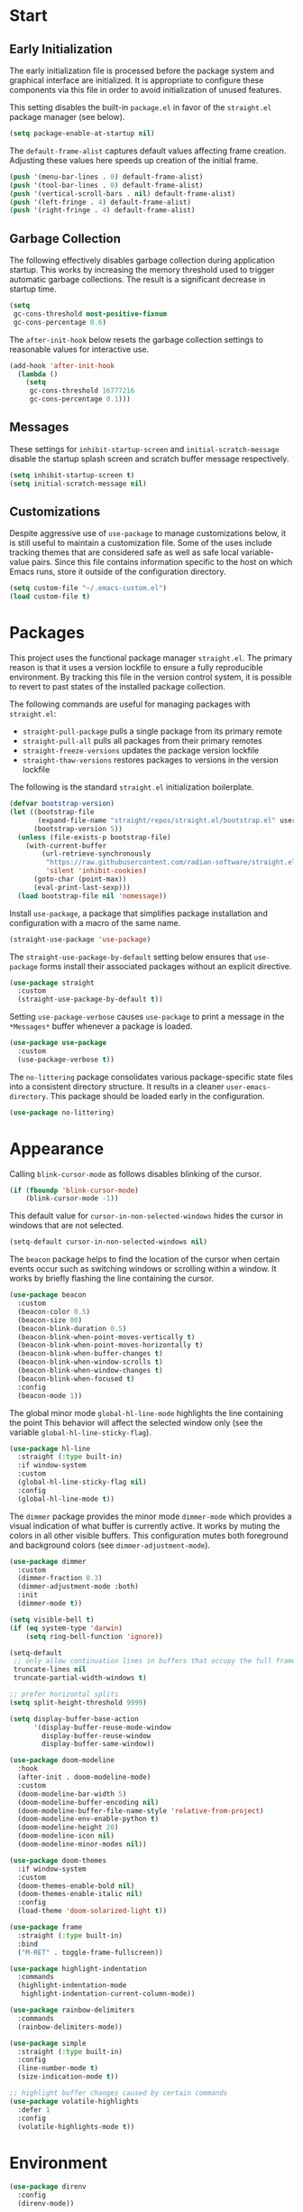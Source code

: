 * Start
** Early Initialization
The early initialization file is processed before the package system and graphical interface are initialized.
It is appropriate to configure these components via this file in order to avoid initialization of unused features.

This setting disables the built-in =package.el= in favor of the =straight.el= package manager (see below).
#+BEGIN_SRC emacs-lisp :tangle early-init.el
  (setq package-enable-at-startup nil)
#+END_SRC

The =default-frame-alist= captures default values affecting frame creation.
Adjusting these values here speeds up creation of the initial frame.
#+BEGIN_SRC emacs-lisp :tangle early-init.el
  (push '(menu-bar-lines . 0) default-frame-alist)
  (push '(tool-bar-lines . 0) default-frame-alist)
  (push '(vertical-scroll-bars . nil) default-frame-alist)
  (push '(left-fringe . 4) default-frame-alist)
  (push '(right-fringe . 4) default-frame-alist)
#+END_SRC

** Garbage Collection
The following effectively disables garbage collection during application startup.
This works by increasing the memory threshold used to trigger automatic garbage collections.
The result is a significant decrease in startup time.
#+BEGIN_SRC emacs-lisp :tangle yes :comments link
  (setq
   gc-cons-threshold most-positive-fixnum
   gc-cons-percentage 0.6)
#+END_SRC

The =after-init-hook= below resets the garbage collection settings to reasonable values for interactive use.
#+BEGIN_SRC emacs-lisp :tangle yes :comments link
  (add-hook 'after-init-hook
    (lambda ()
      (setq
       gc-cons-threshold 16777216
       gc-cons-percentage 0.1)))
#+END_SRC

** Messages
These settings for =inhibit-startup-screen= and =initial-scratch-message= disable the startup splash screen and scratch buffer message respectively.
#+BEGIN_SRC emacs-lisp :tangle yes :comments link
  (setq inhibit-startup-screen t)
  (setq initial-scratch-message nil)
#+END_SRC

** Customizations
Despite aggressive use of =use-package= to manage customizations below, it is still useful to maintain a customization file.
Some of the uses include tracking themes that are considered safe as well as safe local variable-value pairs.
Since this file contains information specific to the host on which Emacs runs, store it outside of the configuration directory.
#+BEGIN_SRC emacs-lisp :tangle yes :comments link
  (setq custom-file "~/.emacs-custom.el")
  (load custom-file t)
#+END_SRC

* Packages
This project uses the functional package manager =straight.el=.
The primary reason is that it uses a version lockfile to ensure a fully reproducible environment.
By tracking this file in the  version control system, it is possible to revert to past states of the installed package collection.

The following commands are useful for managing packages with =straight.el=:
+ =straight-pull-package= pulls a single package from its primary remote
+ =straight-pull-all= pulls all packages from their primary remotes
+ =straight-freeze-versions= updates the package version lockfile
+ =straight-thaw-versions= restores packages to versions in the version lockfile

The following is the standard =straight.el= initialization boilerplate.
#+BEGIN_SRC emacs-lisp :tangle yes :comments link
  (defvar bootstrap-version)
  (let ((bootstrap-file
         (expand-file-name "straight/repos/straight.el/bootstrap.el" user-emacs-directory))
        (bootstrap-version 5))
    (unless (file-exists-p bootstrap-file)
      (with-current-buffer
          (url-retrieve-synchronously
           "https://raw.githubusercontent.com/radian-software/straight.el/develop/install.el"
           'silent 'inhibit-cookies)
        (goto-char (point-max))
        (eval-print-last-sexp)))
    (load bootstrap-file nil 'nomessage))
#+END_SRC

Install =use-package=, a package that simplifies package installation and configuration with a macro of the same name.
#+BEGIN_SRC emacs-lisp :tangle yes :comments link
  (straight-use-package 'use-package)
#+END_SRC

The =straight-use-package-by-default= setting below ensures that =use-package= forms install their associated packages without an explicit directive.
#+BEGIN_SRC emacs-lisp :tangle yes :comments link
  (use-package straight
    :custom
    (straight-use-package-by-default t))
#+END_SRC

Setting =use-package-verbose= causes =use-package= to print a message in the =*Messages*= buffer whenever a package is loaded.
#+BEGIN_SRC emacs-lisp :tangle yes :comments link
  (use-package use-package
    :custom
    (use-package-verbose t))
#+END_SRC

The =no-littering= package consolidates various package-specific state files into a consistent directory structure.
It results in a cleaner =user-emacs-directory=.
This package should be loaded early in the configuration.
#+BEGIN_SRC emacs-lisp :tangle yes :comments link
  (use-package no-littering)
#+END_SRC

* Appearance
Calling =blink-cursor-mode= as follows disables blinking of the cursor.
#+BEGIN_SRC emacs-lisp :tangle yes :comments link
  (if (fboundp 'blink-cursor-mode)
      (blink-cursor-mode -1))
#+END_SRC

This default value for =cursor-in-non-selected-windows= hides the cursor in windows that are not selected.
#+BEGIN_SRC emacs-lisp :tangle yes :comments link
  (setq-default cursor-in-non-selected-windows nil)
#+END_SRC

The =beacon= package helps to find the location of the cursor when certain events occur such as switching windows or scrolling within a window.
It works by briefly flashing the line containing the cursor.
#+BEGIN_SRC emacs-lisp :tangle yes :comments link
  (use-package beacon
    :custom
    (beacon-color 0.5)
    (beacon-size 80)
    (beacon-blink-duration 0.5)
    (beacon-blink-when-point-moves-vertically t)
    (beacon-blink-when-point-moves-horizontally t)
    (beacon-blink-when-buffer-changes t)
    (beacon-blink-when-window-scrolls t)
    (beacon-blink-when-window-changes t)
    (beacon-blink-when-focused t)
    :config
    (beacon-mode 1))
#+END_SRC

The global minor mode =global-hl-line-mode= highlights the line containing the point
This behavior will affect the selected window only (see the variable =global-hl-line-sticky-flag=).
#+BEGIN_SRC emacs-lisp :tangle yes :comments link
  (use-package hl-line
    :straight (:type built-in)
    :if window-system
    :custom
    (global-hl-line-sticky-flag nil)
    :config
    (global-hl-line-mode t))
#+END_SRC

The =dimmer= package provides the minor mode =dimmer-mode= which provides a visual indication of what buffer is currently active.
It works by muting the colors in all other visible buffers.
This configuration mutes both foreground and background colors (see =dimmer-adjustment-mode=).
#+BEGIN_SRC emacs-lisp :tangle yes :comments link
  (use-package dimmer
    :custom
    (dimmer-fraction 0.3)
    (dimmer-adjustment-mode :both)
    :init
    (dimmer-mode t))
#+END_SRC

#+BEGIN_SRC emacs-lisp :tangle yes :comments link
  (setq visible-bell t)
  (if (eq system-type 'darwin)
      (setq ring-bell-function 'ignore))

  (setq-default
   ;; only allow continuation lines in buffers that occupy the full frame width
   truncate-lines nil
   truncate-partial-width-windows t)

  ;; prefer horizontal splits
  (setq split-height-threshold 9999)

  (setq display-buffer-base-action
        '(display-buffer-reuse-mode-window
          display-buffer-reuse-window
          display-buffer-same-window))

  (use-package doom-modeline
    :hook
    (after-init . doom-modeline-mode)
    :custom
    (doom-modeline-bar-width 5)
    (doom-modeline-buffer-encoding nil)
    (doom-modeline-buffer-file-name-style 'relative-from-project)
    (doom-modeline-env-enable-python t)
    (doom-modeline-height 20)
    (doom-modeline-icon nil)
    (doom-modeline-minor-modes nil))

  (use-package doom-themes
    :if window-system
    :custom
    (doom-themes-enable-bold nil)
    (doom-themes-enable-italic nil)
    :config
    (load-theme 'doom-solarized-light t))

  (use-package frame
    :straight (:type built-in)
    :bind
    ("M-RET" . toggle-frame-fullscreen))

  (use-package highlight-indentation
    :commands
    (highlight-indentation-mode
     highlight-indentation-current-column-mode))

  (use-package rainbow-delimiters
    :commands
    (rainbow-delimiters-mode))

  (use-package simple
    :straight (:type built-in)
    :config
    (line-number-mode t)
    (size-indication-mode t))

  ;; highlight buffer changes caused by certain commands
  (use-package volatile-highlights
    :defer 1
    :config
    (volatile-highlights-mode t))
#+END_SRC

* Environment
#+BEGIN_SRC emacs-lisp :tangle yes :comments link
  (use-package direnv
    :config
    (direnv-mode))

  (use-package dotenv-mode
    :defer t)

  (use-package exec-path-from-shell
    :if (eq system-type 'darwin)
    :custom
    (exec-path-from-shell-shell-name "/opt/homebrew/bin/zsh")
    (exec-path-from-shell-variables
     '("PATH"
       "MANPATH"
       "SSH_AGENT_PID"
       "SSH_AUTH_SOCK"))
    :config
    (exec-path-from-shell-initialize))

  (use-package keychain-environment
    :defer t
    :config
    (keychain-refresh-environment))
#+END_SRC

* Projects
#+BEGIN_SRC emacs-lisp :tangle yes :comments link
  (use-package git-gutter-fringe
    :if window-system
    :defer t
    :config
    (define-fringe-bitmap 'git-gutter-fr:added [224]
      nil nil '(center repeated))
    (define-fringe-bitmap 'git-gutter-fr:modified [224]
      nil nil '(center repeated))
    (define-fringe-bitmap 'git-gutter-fr:deleted [128 192 224 240]
      nil nil 'bottom)
    (set-face-foreground 'git-gutter-fr:added "#709080")
    (set-face-foreground 'git-gutter-fr:deleted "#cc9393")
    (set-face-foreground 'git-gutter-fr:modified "#f0dfaf")
    (global-git-gutter-mode t))

  (use-package git-messenger
    :bind
    ("C-x G" . git-messenger:popup-message)
    :custom
    (git-messenger:show-detail t)
    (git-messenger:use-magit-popup t))

  (use-package git-modes
    :straight (:host github :repo "magit/git-modes" :branch "main")
    :mode
    ("/\\.gitconfig\\'" . gitconfig-mode)
    ("/\\.git/config\\'" . gitconfig-mode)
    ("/\\.gitignore\\'" . gitignore-mode)
    ("/.dockerignore\\'" . gitignore-mode))

  (use-package git-timemachine
    :commands
    (git-timemachine
     git-timemachine-toggle))

  (use-package ibuffer-vc
    :config
    (add-hook 'ibuffer-hook (lambda ()
                              (ibuffer-vc-set-filter-groups-by-vc-root)
                              (unless (eq ibuffer-sorting-mode 'alphabetic)
                                (ibuffer-do-sort-by-alphabetic)))))

  (use-package magit
    :bind
    ("C-x g" . magit-status)
    ("C-x M-g" . magit-dispatch)
    :custom
    (git-commit-summary-max-length 72)
    (magit-repository-directories '(("~/projects/" . 1)))
    (magit-save-repository-buffers 'dontask)
    (magit-section-visibility-indicator nil)
    (magit-visit-ref-behavior '(create-branch checkout-any focus-on-ref))
    :config
    (add-to-list 'magit-no-confirm 'stage-all-changes))

  (use-package projectile
    :defer t
    :bind-keymap
    ("C-c p" . projectile-command-map)
    :custom
    (projectile-use-git-grep t)
    (projectile-indexing-method 'alien)
    (projectile-project-search-path '("~/projects/"))
    (projectile-sort-order 'recentf)
    :config
    (projectile-mode +1))

  (use-package smerge-mode
    :after hydra
    :config
    (defhydra unpackaged/smerge-hydra
      (:color pink :hint nil :post (smerge-auto-leave))
      "
  ^Move^       ^Keep^               ^Diff^                 ^Other^
  ^^-----------^^-------------------^^---------------------^^-------
  _n_ext       _b_ase               _<_: upper/base        _C_ombine
  _p_rev       _u_pper              _=_: upper/lower       _r_esolve
  ^^           _l_ower              _>_: base/lower        _k_ill current
  ^^           _a_ll                _R_efine
  ^^           _RET_: current       _E_diff
  "
      ("n" smerge-next)
      ("p" smerge-prev)
      ("b" smerge-keep-base)
      ("u" smerge-keep-upper)
      ("l" smerge-keep-lower)
      ("a" smerge-keep-all)
      ("RET" smerge-keep-current)
      ("\C-m" smerge-keep-current)
      ("<" smerge-diff-base-upper)
      ("=" smerge-diff-upper-lower)
      (">" smerge-diff-base-lower)
      ("R" smerge-refine)
      ("E" smerge-ediff)
      ("C" smerge-combine-with-next)
      ("r" smerge-resolve)
      ("k" smerge-kill-current)
      ("ZZ" (lambda ()
              (interactive)
              (save-buffer)
              (bury-buffer))
       "Save and bury buffer" :color blue)
      ("q" nil "cancel" :color blue))
    :hook (magit-diff-visit-file . (lambda ()
                                     (when smerge-mode
                                       (unpackaged/smerge-hydra/body)))))

  (use-package vc
    :custom
    (vc-follow-symlinks t))
#+END_SRC

* Interface
#+BEGIN_SRC emacs-lisp :tangle yes :comments link
  ;; consistently ask yes or no questions
  (defalias 'yes-or-no-p 'y-or-n-p)

  ;; enabled region case manipulation commands
  (put 'upcase-region 'disabled nil)
  (put 'downcase-region 'disabled nil)
  ;; enable buffer narrowing commands
  (put 'narrow-to-region 'disabled nil)
  (put 'narrow-to-page 'disabled nil)
  (put 'narrow-to-defun 'disabled nil)

  (use-package crux
    :bind
    (("C-c D" . crux-delete-file-and-buffer)
     ("C-c I" . crux-find-user-init-file)
     ("C-c ," . crux-find-user-custom-file)
     ("C-c M-d" . crux-duplicate-and-comment-current-line-or-region)
     ("s-k" . crux-kill-whole-line)
     ([remap move-beginning-of-line] . crux-move-beginning-of-line))
    :commands
    (crux-capitalize-region
     crux-downcase-region
     crux-upcase-region
     crux-duplicate-and-comment-current-line-or-region
     crux-eval-and-replace))

  (use-package helpful
    :bind
    (("C-h f" . helpful-callable)
     ("C-h v" . helpful-variable)
     ("C-h k" . helpful-key)
     ("C-h C-d" . helpful-at-point)
     ("C-h F" . helpful-function)
     ("C-h C" . helpful-command))
    :custom
    (helpful-max-buffers 10))

  (use-package hydra
    :commands
    (defhydra))

  (use-package ns-win
    :straight (:type built-in)
    :if (eq system-type 'darwin)
    :custom
    (mac-command-modifier 'meta)
    (mac-option-modifier 'super))

  (use-package simple
    :straight (:type built-in)
    :bind
    ("C-x C-m" . execute-extended-command))

  (use-package which-key
    :config
    (which-key-mode))
#+END_SRC

* Navigation
#+BEGIN_SRC emacs-lisp :tangle yes :comments link
  (setq
   ;; preserve the vertical position of the line containing the point
   scroll-preserve-screen-position t
   ;; never vertically recenter windows
   scroll-conservatively 100000
   scroll-margin 0)

  (use-package ace-link
    :config
    (ace-link-setup-default))

  (use-package ace-window
    :bind
    ("M-o" . ace-window)
    :custom
    (aw-keys '(?a ?s ?d ?f ?g ?h ?j ?k ?l)))

  (use-package avy
    :bind
    (("C-:" . avy-goto-char)
     ("C-'" . avy-goto-char-2)
     ("M-g f" . avy-goto-line)
     ("M-g w" . avy-goto-word-1)
     ("M-g e" . avy-goto-word-0))
    :commands
    (avy-goto-char-timer
     avy-org-goto-heading-timer
     avy-org-refile-as-child)
    :custom
    (avy-all-windows t)
    (avy-background t)
    (avy-case-fold-search t)
    (avy-timeout-seconds 0.8)
    (avy-dispatch-alist '((?x . avy-action-kill-move)
                          (?X . avy-action-kill-stay)
                          (?t . avy-action-teleport)
                          (?m . avy-action-mark)
                          (?n . avy-action-copy)
                          (?y . avy-action-yank)
                          (?Y . avy-action-yank-line)
                          (?i . avy-action-ispell)
                          (?z . avy-action-zap-to-char)))
    :config
    (avy-setup-default))

  (use-package avy-flycheck
    :bind
    ("C-c '" . avy-flycheck-goto-error))

  (use-package deadgrep
    :bind
    ("C-c h" . deadgrep)
    :commands
    (deadgrep-edit-mode
     deadgrep-kill-all-buffers))

  (use-package dired-sidebar
    :commands
    (dired-sidebar-toggle-sidebar)
    :custom
    (dired-sidebar-theme 'ascii))

  (use-package goto-chg
    :bind
    ("C-c G" . goto-last-change))

  (use-package ibuffer
    :bind
    ("C-x C-b" . ibuffer))

  (use-package imenu-anywhere
    :bind
    ("C-c i" . imenu-anywhere))

  (use-package recentf
    :custom
    (recentf-max-menu-items 25)
    (recentf-max-saved-items 250)
    :config
    (add-to-list 'recentf-exclude no-littering-var-directory)
    (add-to-list 'recentf-exclude no-littering-etc-directory)
    (recentf-mode 1))
#+END_SRC

=save-place-mode= automatically saves the last location of the point in each visited file.
Visiting the file again will return the point to that location.
#+BEGIN_SRC emacs-lisp :tangle yes :comments link
  (use-package saveplace
    :config
    (save-place-mode 1))
#+END_SRC

#+BEGIN_SRC emacs-lisp :tangle yes :comments link
  (use-package subword
    :config
    (global-subword-mode))

  (use-package uniquify
    :straight (:type built-in)
    :custom
    (uniquify-buffer-name-style 'post-forward)
    (uniquify-after-kill-buffer-p t)
    (uniquify-ignore-buffers-re "^\\*"))
#+END_SRC

* Completion
#+BEGIN_SRC emacs-lisp :tangle yes :comments link
  (use-package consult
    :bind
    (("C-s" . consult-line)
     ("C-x b" . consult-buffer)
     ("C-x C-r" . consult-recent-file)
     ("M-g M-g" . consult-goto-line))
    :custom
    (xref-show-xrefs-function #'consult-xref)
    (xref-show-definitions-function #'consult-xref)
    :commands
    (consult-yank-pop))

  (use-package corfu
    :bind (:map corfu-map
                ("SPC" . corfu-insert-separator))
    :custom
    (corfu-cycle t)
    :init
    (global-corfu-mode))

  (use-package marginalia
    :defer 1
    :custom
    (marginalia-align 'left)
    (marginalia-max-relative-age 0)
    :config
    (marginalia-mode))

  (use-package orderless
    :preface
    (defun my-orderless-dispatch (pattern index total)
      (cond
       ((string= "!" pattern) `(orderless-literal . ""))
       ((string-prefix-p "!" pattern) `(orderless-without-literal . ,(substring pattern 1)))
       ((string-suffix-p "=" pattern) `(orderless-literal . ,(substring pattern 0 -1)))
       ((string-prefix-p "^" pattern) `(orderless-prefixes . ,(substring pattern 1)))
       ((= index 0) 'orderless-flex)))
    :custom
    (orderless-matching-styles '(orderless-literal orderless-regexp))
    (orderless-style-dispatchers '(my-orderless-dispatch))
    (completion-styles '(orderless))
    (completion-category-overrides '((file (styles basic partial-completion)))))
#+END_SRC

When enabled, =savehist-mode= periodically saves minibuffer history to a file.
Completion in the minibuffer orders completion candidates based on this history, prioritizing more recently used candidates.
The variable =savehist-file= defines the file name where the history is saved.
#+BEGIN_SRC emacs-lisp :tangle yes :comments link
  (use-package savehist
    :straight (:type built-in)
    :defer 1
    :custom
    (savehist-autosave-interval (* 5 60))
    (savehist-save-minibuffer-history t)
    :config
    (savehist-mode))
#+END_SRC

#+BEGIN_SRC emacs-lisp :tangle yes :comments link
  (use-package vertico
    :straight (:files (:defaults "extensions/*"))
    :defer 1
    :custom
    (vertico-count 10)
    (vertico-cycle t)
    (vertico-resize 'grow-only)
    (vertico-scroll-margin 2)
    :config
    (vertico-mode))

  (use-package vertico-directory
    :straight nil
    :after vertico
    :bind (:map vertico-map
                ("RET" . vertico-directory-enter)
                ("DEL" . vertico-directory-delete-char)
                ("M-DEL" . vertico-directory-delete-word)))
#+END_SRC

The value of =tab-always-indent= affects the behavior of the TAB key.
When set to =complete=, TAB indents the current line unless it is already indented.
In this case, TAB runs =complete-at-point= to complete the thing at point.
#+BEGIN_SRC emacs-lisp :tangle yes
  (setq tab-always-indent 'complete)
#+END_SRC

* Editing
#+BEGIN_SRC emacs-lisp :tangle yes :comments link
  (setq-default
   indent-tabs-mode nil
   tab-width 4)

  (use-package abbrev
    :straight (:type built-in)
    :custom
    (abbrev-file-name (expand-file-name "abbreviations" user-emacs-directory))
    :config
    (setq-default abbrev-mode t)
    (quietly-read-abbrev-file abbrev-file-name))

  (use-package aggressive-indent
    :commands
    (aggressive-indent-mode))

  (use-package autoinsert
    :custom
    (auto-insert-alist nil)
    (auto-insert-query nil)
    :config
    (auto-insert-mode))
#+END_SRC

The =global-auto-revert-mode= mode reverts any buffer associated with a file when that file changes.
#+BEGIN_SRC emacs-lisp :tangle yes :comments link
  (use-package autorevert
    :config
    (global-auto-revert-mode t))
#+END_SRC

=browse-kill-ring= displays items from the kill ring in a separate buffer.
Within that buffer, individual items can be selected and the source buffer will be updated as if =yank= was called for the selection.
The =RET= key commits to a selection of killed text, modifies the source buffer accordingly and closes the kill ring buffer.
#+BEGIN_SRC emacs-lisp :tangle yes :comments link
  (use-package browse-kill-ring
    :bind
    ("C-x y" . browse-kill-ring))
#+END_SRC

When =delete-selection-mode= is enabled, typed text will replace an active selection.
#+BEGIN_SRC emacs-lisp :tangle yes :comments link
  (use-package delsel
    :config
    (delete-selection-mode t))
#+END_SRC

The =edit-indirect-region= command enables editing of a region in a separate buffer, isolated from its surrounding text.
When done, the following commands can be used to exit the edit buffer:
+ =edit-indirect-commit= will replace the original region with the edited version
+ =edit-indirect-abort= will discard the modifications leaving the original region unmodified
#+BEGIN_SRC emacs-lisp :tangle yes :comments link
  (use-package edit-indirect
    :commands
    (edit-indirect-region))
#+END_SRC

#+BEGIN_SRC emacs-lisp :tangle yes :comments link
  (use-package electric-operator
    :commands
    (electric-operator-mode
     electric-operator-get-rules-for-mode
     electric-operator-add-rules-for-mode))
#+END_SRC

The =expand-region= package provides commands for manipulating the region based on semantic units.
#+BEGIN_SRC emacs-lisp :tangle yes :comments link
  (use-package expand-region
    :bind
    ("C-=" . er/expand-region)
    :commands
    (er/expand-region
     er/contract-region))
#+END_SRC

#+BEGIN_SRC emacs-lisp :tangle yes :comments link
  (use-package mouse
    :straight (:type built-in)
    :custom
    (mouse-yank-at-point t))

  (use-package move-text
    :commands
    (move-text-up
     move-text-down))

  (use-package multiple-cursors
    :bind
    (("C-S-c C-S-c" . mc/edit-lines)
     ("C->" . 'mc/mark-next-like-this)
     ("C-<" . 'mc/mark-previous-like-this)
     ("C-c C-<" . 'mc/mark-all-like-this))
    :commands
    (mc/edit-lines)
    :custom
    (mc/list-file (expand-file-name ".mc-lists.el" user-emacs-directory)))

  (use-package selected
    :commands
    (selected-minor-mode)
    :bind (:map selected-keymap
                ("=" . er/expand-region)
                ("-" . er/contract-region)
                ("a" . apply-macro-to-region-lines)
                ("y" . consult-yank-pop)
                ("w" . count-words-region)
                ("c" . crux-capitalize-region)
                ("l" . crux-downcase-region)
                ("u" . crux-upcase-region)
                ("d" . crux-duplicate-and-comment-current-line-or-region)
                ("e" . crux-eval-and-replace)
                ("p" . move-text-up)
                ("n" . move-text-down)
                ("m" . mc/edit-lines)
                ("q" . selected-off)
                ("w" . sp-kill-region)
                ("r" . sp-delete-region)
                ("/" . undo-tree-undo)))

  (use-package simple
    :straight (:type built-in)
    :custom
    (next-line-add-newlines t))

  ;; use a tree-structured representation of undo history
  (use-package undo-tree
    :commands
    (undo-tree-undo)
    :config
    (global-undo-tree-mode))

  ;; visualize unwanted whitespace characters and lines that are too long
  (use-package whitespace
    :commands
    (whitespace-cleanup)
    :custom
    (whitespace-line-column 100)
    (whitespace-style '(face tabs empty trailing lines-tail)))

  (use-package yasnippet
    :defer t
    :config
    (add-to-list 'yas-snippet-dirs (expand-file-name "snippets" user-emacs-directory))
    (yas-global-mode t))

  (use-package yatemplate
    :defer t
    :custom
    (yatemplate-dir (expand-file-name "templates" user-emacs-directory))
    :config
    (yatemplate-fill-alist))
#+END_SRC

* Writing
#+BEGIN_SRC emacs-lisp :tangle yes
  (use-package flyspell
    :commands
    (flyspell-mode
     flyspell-prog-mode))

  (use-package ispell
    :custom
    (ispell-personal-dictionary "~/.aspell.en.pws")
    (ispell-program-name "aspell"))

  (use-package text-mode
    :straight (:type built-in)
    :hook
    (text-mode . flyspell-mode))
#+END_SRC

* Programming
** General
#+BEGIN_SRC emacs-lisp :tangle yes :comments link
  (use-package eglot)

  (use-package flycheck
    :hook
    (after-init . global-flycheck-mode)
    :bind
    (("C-c e n" . flycheck-next-error)
     ("C-c e p" . flycheck-previous-error))
    :custom
    (flycheck-buffer-switch-check-intermediate-buffers nil)
    (flycheck-check-syntax-automatically '(idle-buffer-switch idle-change mode-enabled save))
    (flycheck-highlighting-mode 'symbols)
    (flycheck-idle-buffer-switch-delay 2.0)
    (flycheck-idle-change-delay 2.0)
    (flycheck-indication-mode nil))

  (use-package lsp-mode
    :preface
    ;; https://github.com/minad/corfu/issues/41
    (defun my-lsp-passthrough-to-orderless ()
      "Replace lsp-passthrough completion style with orderless."
      (setcdr (cadr (assq 'lsp-capf completion-category-defaults)) '(orderless)))
    :commands
    (lsp
     lsp-deferred)
    :hook
    (lsp-mode . my-lsp-passthrough-to-orderless)
    :custom
    (lsp-auto-guess-root t)
    (lsp-completion-provider :none)
    (lsp-enable-indentation nil)
    (lsp-headerline-breadcrumb-enable nil)
    (lsp-keymap-prefix "C-c l")
    (lsp-lens-enable nil))

  (use-package lsp-pyright
    :defer t)

  (use-package prog-mode
    :straight (:type built-in)
    :hook
    ((prog-mode . flyspell-prog-mode)
     (prog-mode . rainbow-delimiters-mode)
     (prog-mode . turn-on-smartparens-strict-mode)))

  (use-package smartparens
    :defer t
    :commands
    (sp-kill-region
     sp-delete-region)
    :custom
    (sp-escape-quotes-after-insert nil)
    :config
    (require 'smartparens-config)
    (show-smartparens-global-mode +1))

  (use-package which-func
    :config
    (which-function-mode 1))
#+END_SRC

** Make
#+BEGIN_SRC emacs-lisp :tangle yes :comments link
  (use-package make-mode
    :mode
    ("Make.rules" . makefile-mode)
    :hook
    (makefile-mode . (lambda () (whitespace-toggle-options '(tabs)))))
#+END_SRC

** CMake
#+BEGIN_SRC emacs-lisp :tangle yes :comments link
  (use-package cmake-font-lock
    :commands
    (cmake-font-lock-activate))

  (use-package cmake-mode
    :hook
    (cmake-mode . cmake-font-lock-activate))
#+END_SRC

** C/C++
#+BEGIN_SRC emacs-lisp :tangle yes :comments link
  (use-package ccls
    :custom
    (ccls-sem-highlight-method 'overlays))

  (use-package clang-format
    :commands
    (clang-format-region
     clang-format-buffer))

  (use-package cuda-mode
    :mode "\\.cuh?\\'")

  (use-package modern-cpp-font-lock
    :commands
    (modern-c++-font-lock-mode))
#+END_SRC

** Clojure
#+BEGIN_SRC emacs-lisp :tangle no :comments link
  (use-package cider
    :defer t)

  (use-package clojure-mode)
#+END_SRC

** Emacs Lisp
#+BEGIN_SRC emacs-lisp :tangle yes :comments link
  (use-package elisp-mode
    :straight (:type built-in)
    :hook
    ((emacs-lisp-mode . aggressive-indent-mode)
     (emacs-lisp-mode . electric-operator-mode))
    :config
    (electric-operator-add-rules-for-mode 'emacs-lisp-mode (cons "." " . ")))
#+END_SRC

** Go
#+BEGIN_SRC emacs-lisp :tangle no :comments link
  (use-package go-mode
    :hook
    (go-mode . (lambda ()
                 (setq tab-width 4)
                 (setq indent-tabs-mode 1)
                 (add-hook 'before-save-hook 'gofmt-before-save nil t))))
#+END_SRC

** Python
#+BEGIN_SRC emacs-lisp :tangle yes :comments link
  (use-package blacken
    :commands
    (blacken-buffer))

  (use-package pip-requirements
    :defer t
    :custom
    (pip-requirements-index-url nil))

  (use-package py-isort
    :commands
    (py-isort-before-save))

  (use-package python
    :hook
    (python-mode . highlight-indentation-mode))

  (use-package python-pytest
    :bind
    ("C-c t" . python-pytest)
    ("C-x t" . python-pytest-dispatch)
    :custom
    (python-pytest-unsaved-buffers-behavior 'save-all))
#+END_SRC

** Shell
#+BEGIN_SRC emacs-lisp :tangle yes :comments link
  (use-package sh-script
    :mode
    (("zshrc\\'" . sh-mode)
     (".zsh_personal\\'" . sh-mode)
     ("\\.zsh-theme\\'" . sh-mode)))
#+END_SRC

** Protocol Buffers
#+BEGIN_SRC emacs-lisp :tangle yes :comments link
  (use-package protobuf-mode
    :mode "\\.proto\\'"
    :hook
    ((protobuf-mode . flyspell-prog-mode)
     (protobuf-mode . electric-operator-mode))
    :config
    (electric-operator-add-rules-for-mode 'protobuf-mode (cons "=" " = ")))
#+END_SRC

** Embedded
#+BEGIN_SRC emacs-lisp :tangle yes :comments link
  (use-package arduino-mode
    :mode
    (("\\.ino\\'" . arduino-mode)
     ("\\.pde\\'" . arduino-mode)))

  (use-package platformio-mode
    :commands
    (platformio-mode
     platformio-conditionally-enable))
#+END_SRC

* Org
#+BEGIN_SRC emacs-lisp :tangle yes :comments link
  (use-package ob-emacs-lisp
    :straight nil
    :commands
    (org-babel-expand-body:emacs-lisp
     org-babel-execute:emacs-lisp))

  (use-package ob-http
    :commands
    (org-babel-expand-body:http
     org-babel-execute-body:http))

  (use-package ob-python
    :straight nil
    :commands
    (org-babel-execute:python))

  (use-package ob-shell
    :straight nil
    :commands
    (org-babel-execute:shell))

  (use-package org
    :defer t
    :custom
    (org-babel-load-languages nil)
    (org-confirm-babel-evaluate nil)
    (org-src-fontify-natively t)
    (org-use-speed-commands t))

  (use-package org-roam
    :defer t
    :custom
    (org-roam-directory (concat (getenv "HOME") "/Documents/notes/"))
    :config
    (org-roam-db-autosync-enable))

  (use-package ob-async
    :after org
    :defer t
    :custom
    (org-babel-load-languages
     '((C . t)
       (clojure . t)
       (emacs-lisp . t)
       (http . t)
       (python . t)
       (shell . t))))
#+END_SRC

* Dired
#+BEGIN_SRC emacs-lisp :tangle yes :comments link
  (use-package dired
    :straight (:type built-in)
    :custom
    (dired-auto-revert-buffer t)
    (dired-recursive-copies 'always)
    (dired-recursive-deletes 'always)
    :config
    (if (eq system-type 'darwin)
        (setq dired-use-ls-dired nil)))
#+END_SRC

* Docker
#+BEGIN_SRC emacs-lisp :tangle yes :comments link
  (use-package docker
    :bind
    ("C-c d" . docker))

  (use-package dockerfile-mode
    :defer t)

  (use-package docker-compose-mode
    :defer t)
#+END_SRC

* Files
#+BEGIN_SRC emacs-lisp :tangle yes :comments link
  (use-package ansible-doc
    :commands
    (ansible-doc))

  (use-package apt-sources-list
    :defer t)

  (use-package conf-mode
    :mode
    ((".preseed$" . conf-mode)
     ("pylintrc$" . conf-mode)))

  (use-package groovy-mode
    :defer t)

  (use-package i3wm-config-mode
    :straight (:host github :repo "Alexander-Miller/i3wm-Config-Mode" :branch "master")
    :commands
    (i3wm-config-mode))

  (use-package json-mode
    :mode
    ("Pipfile.lock\\'" . json-mode))

  (use-package ledger-mode
    :defer t)

  (use-package markdown-mode
    :mode
    (("README\\.md\\'" . gfm-mode)
     ("\\.md\\'" . markdown-mode)
     ("\\.markdown\\'" . markdown-mode)))

  (use-package markdown-preview-mode
    :defer t)

  ;; use ssh-specific modes for ssh configuration files
  (use-package ssh-config-mode
    :defer t)

  (use-package systemd
    :defer t)

  (use-package terraform-mode
    :defer t)

  (use-package toml-mode
    :mode
    ("Pipfile\\'" . toml-mode)
    :hook
    (toml-mode . electric-operator-mode)
    :config
    (electric-operator-add-rules-for-mode 'toml-mode (cons "=" " = ")))

  (use-package udev-mode
    :defer t)

  (use-package yaml-mode
    :after docker-compose-mode
    :bind (:map yaml-mode-map ("C-c h a" . ansible-doc))
    :mode ("\\.yaml\\'" "\\.yml\\'" "group_vars/.+\\'")
    :hook (yaml-mode . flyspell-prog-mode))
#+END_SRC

* Functions
#+BEGIN_SRC emacs-lisp :tangle yes :comments link
  (defun my-run-new-shell-always ()
    "Run a shell in a new buffer regardless of how many shells are already running."
    (interactive)
    (let ((shell-buffer-index 0)
          (shell-buffer-name-format "*shell-%d*")
          (shell-buffer-name))
      (while ;; loop until an unused shell buffer name is found
          (progn
            (setq shell-buffer-index (1+ shell-buffer-index))
            (setq shell-buffer-name (format shell-buffer-name-format shell-buffer-index))
            (get-buffer shell-buffer-name)))
      (shell shell-buffer-name)))

  (defun my-copy-filename-to-clipboard ()
    "Copy filename corresponding to the current buffer to clipboard."
    (interactive)
    (let ((filename (if (equal major-mode 'dired-mode)
                        default-directory
                      (buffer-file-name))))
      (when filename
        (kill-new filename))))
#+END_SRC

* Miscellaneous
#+BEGIN_SRC emacs-lisp :tangle yes :comments link
  (use-package comint
    :straight (:type built-in)
    :custom
    (comint-buffer-maximum-size 20000)
    (comint-process-echoes t))

  (use-package compile
    :hook
    (compilation-filter
     . (lambda ()
         (let ((inhibit-read-only t))
           (ansi-color-apply-on-region compilation-filter-start (point)))))
    :custom
    (compilation-ask-about-save nil)
    (compilation-scroll-output 'next-error)
    (compilation-environment '("TERM=eterm-color")))

  (use-package esup
    :commands
    (esup))

  (use-package files
    :straight (:type built-in)
    :hook
    (before-save . whitespace-cleanup)
    :custom
    (backup-by-copying t)
    (version-control t)
    (delete-old-versions t)
    (kept-new-versions 6)
    (kept-old-versions 2)
    (save-abbrevs 'silently)
    (require-final-newline t)
    (confirm-nonexistent-file-or-buffer nil))
#+END_SRC
